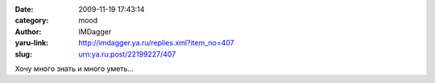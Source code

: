 

:date: 2009-11-19 17:43:14
:category: mood
:author: IMDagger
:yaru-link: http://imdagger.ya.ru/replies.xml?item_no=407
:slug: urn:ya.ru:post/22199227/407

Хочу много знать и много уметь…

